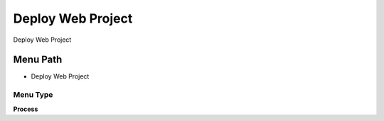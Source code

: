 
.. _functional-guide/menu/menu-deploy-web-project:

==================
Deploy Web Project
==================

Deploy Web Project

Menu Path
=========


* Deploy Web Project

Menu Type
---------
\ **Process**\ 


.. seealso::
    :ref:`functional-guide/process/process-cm_deploy`

